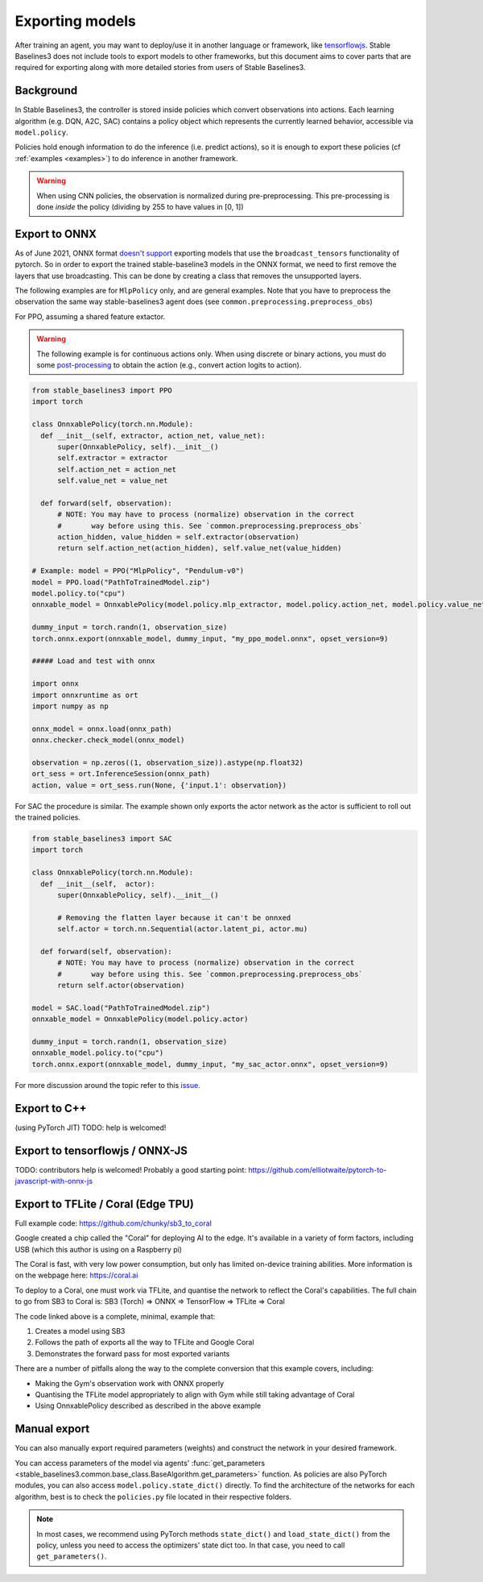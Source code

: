 .. _export:


Exporting models
================

After training an agent, you may want to deploy/use it in another language
or framework, like `tensorflowjs <https://github.com/tensorflow/tfjs>`_.
Stable Baselines3 does not include tools to export models to other frameworks, but
this document aims to cover parts that are required for exporting along with
more detailed stories from users of Stable Baselines3.


Background
----------

In Stable Baselines3, the controller is stored inside policies which convert
observations into actions. Each learning algorithm (e.g. DQN, A2C, SAC)
contains a policy object which represents the currently learned behavior,
accessible via ``model.policy``.

Policies hold enough information to do the inference (i.e. predict actions),
so it is enough to export these policies (cf :ref:`examples <examples>`)
to do inference in another framework.

.. warning::
  When using CNN policies, the observation is normalized during pre-preprocessing.
  This pre-processing is done *inside* the policy (dividing by 255 to have values in [0, 1])


Export to ONNX
-----------------

As of June 2021, ONNX format  `doesn't support <https://github.com/onnx/onnx/issues/3033>`_ exporting models that use the ``broadcast_tensors`` functionality of pytorch. So in order to export the trained stable-baseline3 models in the ONNX format, we need to first remove the layers that use broadcasting. This can be done by creating a class that removes the unsupported layers.

The following examples are for ``MlpPolicy`` only, and are general examples. Note that you have to preprocess the observation the same way stable-baselines3 agent does (see ``common.preprocessing.preprocess_obs``)

For PPO, assuming a shared feature extactor.

.. warning::

  The following example is for continuous actions only.
  When using discrete or binary actions, you must do some `post-processing <https://github.com/DLR-RM/stable-baselines3/blob/f3a35aa786ee41ffff599b99fa1607c067e89074/stable_baselines3/common/policies.py#L621-L637>`_
  to obtain the action (e.g., convert action logits to action).


.. code-block:: python

  from stable_baselines3 import PPO
  import torch

  class OnnxablePolicy(torch.nn.Module):
    def __init__(self, extractor, action_net, value_net):
        super(OnnxablePolicy, self).__init__()
        self.extractor = extractor
        self.action_net = action_net
        self.value_net = value_net

    def forward(self, observation):
        # NOTE: You may have to process (normalize) observation in the correct
        #       way before using this. See `common.preprocessing.preprocess_obs`
        action_hidden, value_hidden = self.extractor(observation)
        return self.action_net(action_hidden), self.value_net(value_hidden)

  # Example: model = PPO("MlpPolicy", "Pendulum-v0")
  model = PPO.load("PathToTrainedModel.zip")
  model.policy.to("cpu")
  onnxable_model = OnnxablePolicy(model.policy.mlp_extractor, model.policy.action_net, model.policy.value_net)

  dummy_input = torch.randn(1, observation_size)
  torch.onnx.export(onnxable_model, dummy_input, "my_ppo_model.onnx", opset_version=9)

  ##### Load and test with onnx

  import onnx
  import onnxruntime as ort
  import numpy as np

  onnx_model = onnx.load(onnx_path)
  onnx.checker.check_model(onnx_model)

  observation = np.zeros((1, observation_size)).astype(np.float32)
  ort_sess = ort.InferenceSession(onnx_path)
  action, value = ort_sess.run(None, {'input.1': observation})


For SAC the procedure is similar. The example shown only exports the actor network as the actor is sufficient to roll out the trained policies.

.. code-block:: python

  from stable_baselines3 import SAC
  import torch

  class OnnxablePolicy(torch.nn.Module):
    def __init__(self,  actor):
        super(OnnxablePolicy, self).__init__()

        # Removing the flatten layer because it can't be onnxed
        self.actor = torch.nn.Sequential(actor.latent_pi, actor.mu)

    def forward(self, observation):
        # NOTE: You may have to process (normalize) observation in the correct
        #       way before using this. See `common.preprocessing.preprocess_obs`
        return self.actor(observation)

  model = SAC.load("PathToTrainedModel.zip")
  onnxable_model = OnnxablePolicy(model.policy.actor)

  dummy_input = torch.randn(1, observation_size)
  onnxable_model.policy.to("cpu")
  torch.onnx.export(onnxable_model, dummy_input, "my_sac_actor.onnx", opset_version=9)


For more discussion around the topic refer to this `issue. <https://github.com/DLR-RM/stable-baselines3/issues/383>`_

Export to C++
-----------------

(using PyTorch JIT)
TODO: help is welcomed!


Export to tensorflowjs / ONNX-JS
--------------------------------

TODO: contributors help is welcomed!
Probably a good starting point: https://github.com/elliotwaite/pytorch-to-javascript-with-onnx-js


Export to TFLite / Coral (Edge TPU)
--------------------------------

Full example code: https://github.com/chunky/sb3_to_coral

Google created a chip called the "Coral" for deploying AI to the
edge. It's available in a variety of form factors, including USB (which
this author is using on a Raspberry pi)

The Coral is fast, with very low power consumption, but only has limited
on-device training abilities. More information is on the webpage here:
https://coral.ai

To deploy to a Coral, one must work via TFLite, and quantise the
network to reflect the Coral's capabilities. The full chain to go from
SB3 to Coral is: SB3 (Torch) => ONNX => TensorFlow => TFLite => Coral

The code linked above is a complete, minimal, example that:

1. Creates a model using SB3
2. Follows the path of exports all the way to TFLite and Google Coral
3. Demonstrates the forward pass for most exported variants

There are a number of pitfalls along the way to the complete conversion
that this example covers, including:

- Making the Gym's observation work with ONNX properly
- Quantising the TFLite model appropriately to align with Gym
  while still taking advantage of Coral
- Using OnnxablePolicy described as described in the above example


Manual export
-------------

You can also manually export required parameters (weights) and construct the
network in your desired framework.

You can access parameters of the model via agents'
:func:`get_parameters <stable_baselines3.common.base_class.BaseAlgorithm.get_parameters>` function.
As policies are also PyTorch modules, you can also access ``model.policy.state_dict()`` directly.
To find the architecture of the networks for each algorithm, best is to check the ``policies.py`` file located
in their respective folders.

.. note::

  In most cases, we recommend using PyTorch methods ``state_dict()`` and ``load_state_dict()`` from the policy,
  unless you need to access the optimizers' state dict too. In that case, you need to call ``get_parameters()``.
